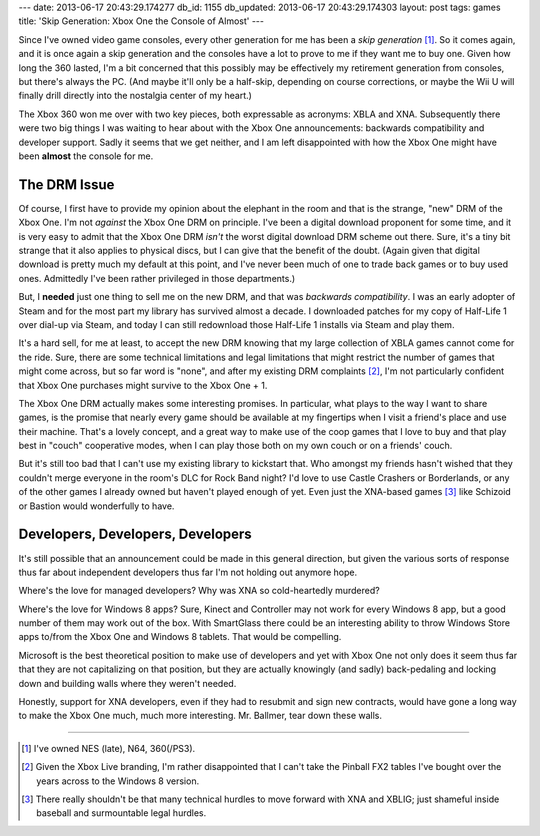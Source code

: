 ---
date: 2013-06-17 20:43:29.174277
db_id: 1155
db_updated: 2013-06-17 20:43:29.174303
layout: post
tags: games
title: 'Skip Generation: Xbox One the Console of Almost'
---

Since I've owned video game consoles, every other generation for me has
been a *skip generation* [1]_. So it comes again, and it is once again a
skip generation and the consoles have a lot to prove to me if they want
me to buy one. Given how long the 360 lasted, I'm a bit concerned that
this possibly may be effectively my retirement generation from consoles,
but there's always the PC. (And maybe it'll only be a half-skip,
depending on course corrections, or maybe the Wii U will finally drill
directly into the nostalgia center of my heart.)

The Xbox 360 won me over with two key pieces, both expressable as
acronyms: XBLA and XNA. Subsequently there were two big things I was
waiting to hear about with the Xbox One announcements: backwards
compatibility and developer support. Sadly it seems that we get neither,
and I am left disappointed with how the Xbox One might have been
**almost** the console for me.

The DRM Issue
=============

Of course, I first have to provide my opinion about the elephant in the
room and that is the strange, "new" DRM of the Xbox One. I'm not
*against* the Xbox One DRM on principle. I've been a digital download
proponent for some time, and it is very easy to admit that the Xbox One
DRM *isn't* the worst digital download DRM scheme out there. Sure, it's
a tiny bit strange that it also applies to physical discs, but I can
give that the benefit of the doubt. (Again given that digital download
is pretty much my default at this point, and I've never been much of one
to trade back games or to buy used ones. Admittedly I've been rather
privileged in those departments.)

But, I **needed** just one thing to sell me on the new DRM, and that
was *backwards compatibility*. I was an early adopter of Steam and for
the most part my library has survived almost a decade. I downloaded
patches for my copy of Half-Life 1 over dial-up via Steam, and today I
can still redownload those Half-Life 1 installs via Steam and play them.

It's a hard sell, for me at least, to accept the new DRM knowing that my
large collection of XBLA games cannot come for the ride. Sure, there are
some technical limitations and legal limitations that might restrict
the number of games that might come across, but so far word is "none",
and after my existing DRM complaints [2]_, I'm not particularly
confident that Xbox One purchases might survive to the Xbox One + 1.

The Xbox One DRM actually makes some interesting promises. In
particular, what plays to the way I want to share games, is the promise
that nearly every game should be available at my fingertips when I visit
a friend's place and use their machine. That's a lovely concept, and a
great way to make use of the coop games that I love to buy and that play
best in "couch" cooperative modes, when I can play those both on my own
couch or on a friends' couch.

But it's still too bad that I can't use my existing library to kickstart
that. Who amongst my friends hasn't wished that they couldn't merge
everyone in the room's DLC for Rock Band night? I'd love to use Castle
Crashers or Borderlands, or any of the other games I already owned but
haven't played enough of yet. Even just the XNA-based games [3]_ like
Schizoid or Bastion would wonderfully to have.

Developers, Developers, Developers
==================================

It's still possible that an announcement could be made in this general
direction, but given the various sorts of response thus far about
independent developers thus far I'm not holding out anymore hope.

Where's the love for managed developers? Why was XNA so cold-heartedly
murdered?

Where's the love for Windows 8 apps? Sure, Kinect and Controller may not
work for every Windows 8 app, but a good number of them may work out of
the box. With SmartGlass there could be an interesting ability to throw
Windows Store apps to/from the Xbox One and Windows 8 tablets. That
would be compelling.

Microsoft is the best theoretical position to make use of developers and
yet with Xbox One not only does it seem thus far that they are not
capitalizing on that position, but they are actually knowingly (and
sadly) back-pedaling and locking down and building walls where they
weren't needed.

Honestly, support for XNA developers, even if they had to resubmit and
sign new contracts, would have gone a long way to make the Xbox One
much, much more interesting. Mr. Ballmer, tear down these walls.

----

.. [1] I've owned NES (late), N64, 360(/PS3).
.. [2] Given the Xbox Live branding, I'm rather disappointed that I
       can't take the Pinball FX2 tables I've bought over the years
       across to the Windows 8 version.
.. [3] There really shouldn't be that many technical hurdles to move
       forward with XNA and XBLIG; just shameful inside baseball and
       surmountable legal hurdles.

.. vim: ai spell tw=72
